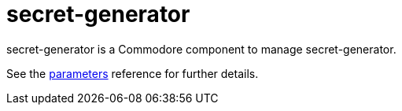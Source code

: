 = secret-generator

secret-generator is a Commodore component to manage secret-generator.

See the xref:references/parameters.adoc[parameters] reference for further details.
